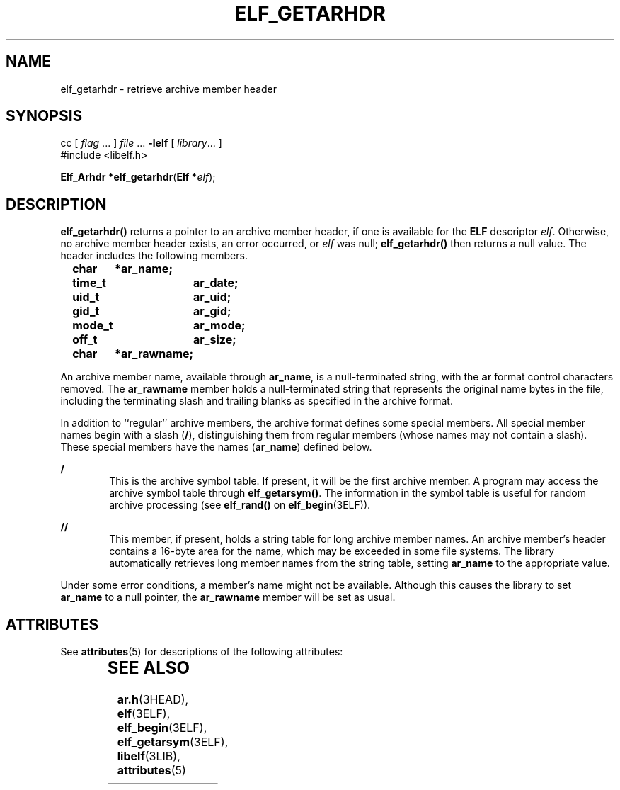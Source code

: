 '\" te
.\"  Copyright 1989 AT&T  Copyright (c) 2001, Sun Microsystems, Inc.  All Rights Reserved
.\" The contents of this file are subject to the terms of the Common Development and Distribution License (the "License").  You may not use this file except in compliance with the License.
.\" You can obtain a copy of the license at usr/src/OPENSOLARIS.LICENSE or http://www.opensolaris.org/os/licensing.  See the License for the specific language governing permissions and limitations under the License.
.\" When distributing Covered Code, include this CDDL HEADER in each file and include the License file at usr/src/OPENSOLARIS.LICENSE.  If applicable, add the following below this CDDL HEADER, with the fields enclosed by brackets "[]" replaced with your own identifying information: Portions Copyright [yyyy] [name of copyright owner]
.TH ELF_GETARHDR 3ELF "Jul 11, 2001"
.SH NAME
elf_getarhdr \- retrieve archive member header
.SH SYNOPSIS
.LP
.nf
cc [ \fIflag\fR ... ] \fIfile\fR ... \fB-lelf\fR [ \fIlibrary\fR... ]
#include <libelf.h>

\fBElf_Arhdr *\fR\fBelf_getarhdr\fR(\fBElf *\fR\fIelf\fR);
.fi

.SH DESCRIPTION
.sp
.LP
\fBelf_getarhdr()\fR returns a pointer to an archive member header, if one is
available for the \fBELF\fR descriptor \fIelf\fR. Otherwise, no archive member
header exists, an error occurred, or \fIelf\fR was null; \fBelf_getarhdr()\fR
then returns a null value. The header includes the following members.
.sp
.in +2
.nf
\fBchar	*ar_name;
time_t	ar_date;
uid_t	ar_uid;
gid_t	ar_gid;
mode_t	ar_mode;
off_t	ar_size;
char	*ar_rawname;\fR
.fi
.in -2

.sp
.LP
An archive member name, available through \fBar_name\fR, is a null-terminated
string, with the \fBar\fR format control characters removed. The
\fBar_rawname\fR member holds a null-terminated string that represents the
original name bytes in the file, including the terminating slash and trailing
blanks as specified in the archive format.
.sp
.LP
In addition to ``regular'' archive members, the archive format defines some
special members. All special member names begin with a slash (\fB/\fR),
distinguishing them from regular members (whose names may not contain a slash).
These special members have the names (\fBar_name\fR) defined below.
.sp
.ne 2
.na
\fB\fB/\fR\fR
.ad
.RS 6n
This is the archive symbol table. If present, it will be the first archive
member. A program may access the archive symbol table through
\fBelf_getarsym()\fR. The information in the symbol table is useful for random
archive processing (see \fBelf_rand()\fR on \fBelf_begin\fR(3ELF)).
.RE

.sp
.ne 2
.na
\fB\fB//\fR\fR
.ad
.RS 6n
This member, if present, holds a string table for long archive member names. An
archive member's header contains a 16-byte area for the name, which may be
exceeded in some file systems. The library automatically retrieves long member
names from the string table, setting \fBar_name\fR to the appropriate value.
.RE

.sp
.LP
Under some error conditions, a member's name might not be available. Although
this causes the library to set \fBar_name\fR to a null pointer, the
\fBar_rawname\fR member will be set as usual.
.SH ATTRIBUTES
.sp
.LP
See \fBattributes\fR(5) for descriptions of the following attributes:
.sp

.sp
.TS
box;
c | c
l | l .
ATTRIBUTE TYPE	ATTRIBUTE VALUE
_
Interface Stability	Stable
_
MT-Level	MT-Safe
.TE

.SH SEE ALSO
.sp
.LP
\fBar.h\fR(3HEAD), \fBelf\fR(3ELF), \fBelf_begin\fR(3ELF),
\fBelf_getarsym\fR(3ELF), \fBlibelf\fR(3LIB), \fBattributes\fR(5)
